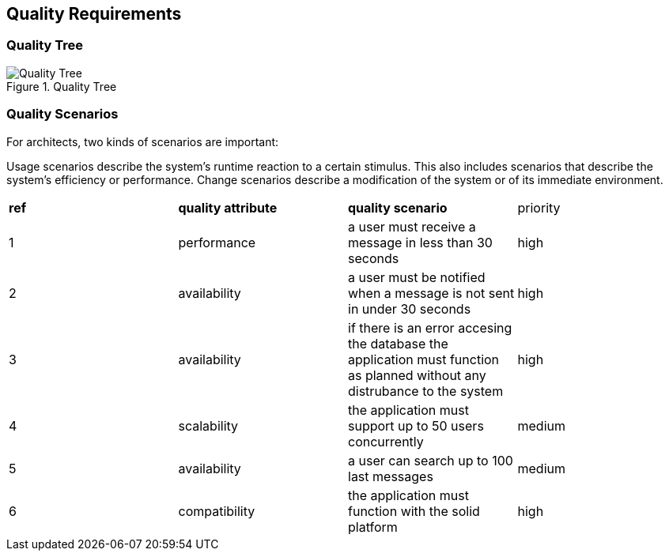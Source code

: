 [[section-quality-scenarios]]
== Quality Requirements


=== Quality Tree

.Quality Tree
image::images/qualityAttributesTree.png[Quality Tree]

=== Quality Scenarios
For architects, two kinds of scenarios are important:

Usage scenarios describe the system’s runtime reaction to a certain stimulus. This also includes scenarios that describe the system’s efficiency or performance. 
Change scenarios describe a modification of the system or of its immediate environment. 

|===
|*ref*|*quality attribute*|*quality scenario*| priority
|1|performance |a user must receive a message in less than 30 seconds |high
|2| availability|a user must be notified when a message is not sent in under 30 seconds|high
|3|availability|if there is an error accesing the database the application must function as planned without any distrubance to the system|high
|4|scalability|the application must support up to 50 users concurrently|medium
|5|availability|a user can search up to 100 last messages |medium
|6|compatibility|the application must function with the solid platform|high
|===
